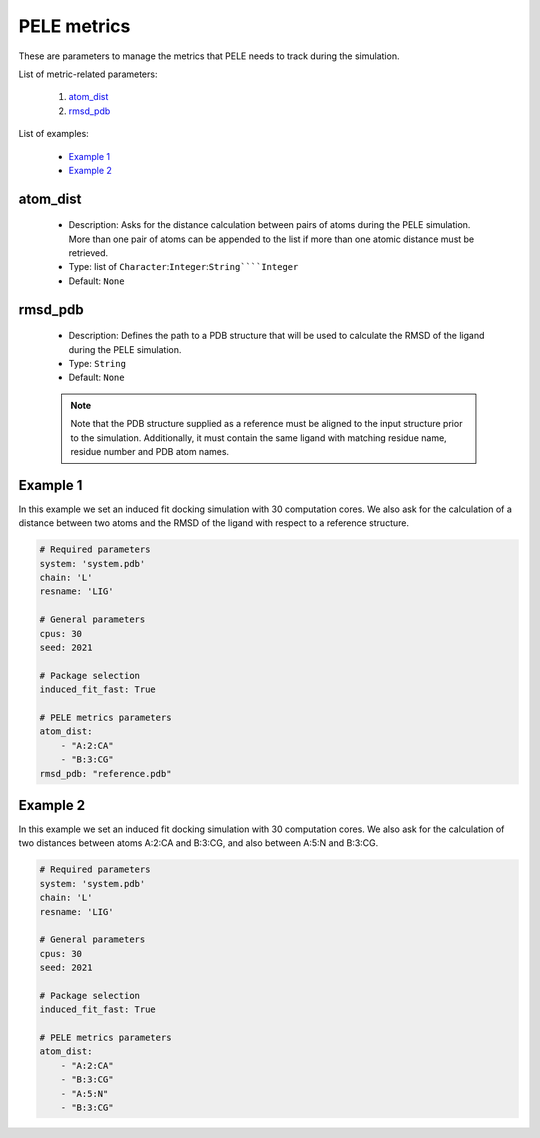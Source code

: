 PELE metrics
------------

These are parameters to manage the metrics that PELE needs to track during
the simulation.

List of metric-related parameters:

    1. `atom_dist <#atom-dist>`__
    2. `rmsd_pdb <#rmsd-pdb>`__

List of examples:

    - `Example 1 <#example-1>`__
    - `Example 2 <#example-2>`__


atom_dist
+++++++++

    - Description: Asks for the distance calculation between pairs of atoms
      during the PELE simulation. More than one pair of atoms can be
      appended to the list if more than one atomic distance must be retrieved.
    - Type: list of ``Character``:``Integer``:``String````Integer``
    - Default: ``None``

    .. seealso::
      `rmsd_pdb <#rmsd-pdb>`__,
      `Example 1 <#example-1>`__,
      `Example 2 <#example-2>`__


rmsd_pdb
++++++++

    - Description: Defines the path to a PDB structure that will be used
      to calculate the RMSD of the ligand during the PELE simulation.
    - Type: ``String``
    - Default: ``None``

    .. note::
       Note that the PDB structure supplied as a reference must be aligned to the input structure prior
       to the simulation. Additionally, it must contain the same ligand with matching residue name, residue
       number and PDB atom names.

    .. seealso::
      `atom_dist <#atom-dist>`__,
      `Example 1 <#example-1>`__


Example 1
+++++++++

In this example we set an induced fit docking simulation with 30 computation
cores. We also ask for the calculation of a distance between two atoms and
the RMSD of the ligand with respect to a reference structure.

..  code-block:: yaml

    # Required parameters
    system: 'system.pdb'
    chain: 'L'
    resname: 'LIG'

    # General parameters
    cpus: 30
    seed: 2021

    # Package selection
    induced_fit_fast: True

    # PELE metrics parameters
    atom_dist:
        - "A:2:CA"
        - "B:3:CG"
    rmsd_pdb: "reference.pdb"


Example 2
+++++++++

In this example we set an induced fit docking simulation with 30 computation
cores. We also ask for the calculation of two distances between atoms
A:2:CA and B:3:CG, and also between A:5:N and B:3:CG.

..  code-block:: yaml

    # Required parameters
    system: 'system.pdb'
    chain: 'L'
    resname: 'LIG'

    # General parameters
    cpus: 30
    seed: 2021

    # Package selection
    induced_fit_fast: True

    # PELE metrics parameters
    atom_dist:
        - "A:2:CA"
        - "B:3:CG"
        - "A:5:N"
        - "B:3:CG"
